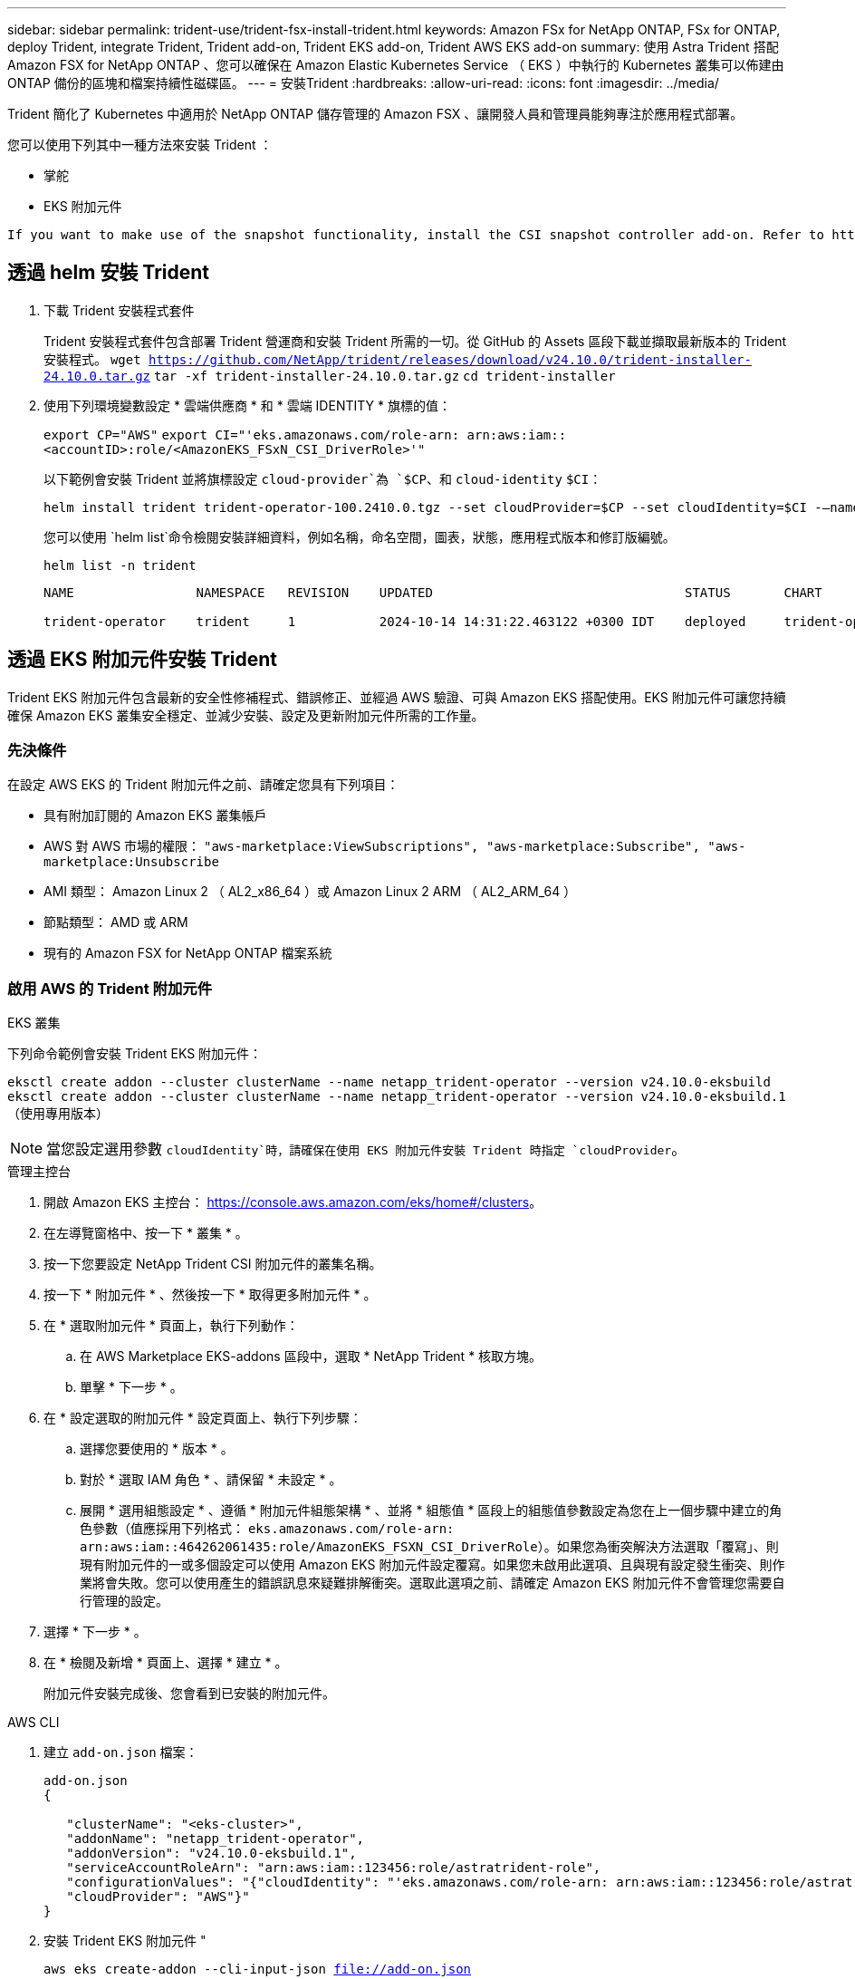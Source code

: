 ---
sidebar: sidebar 
permalink: trident-use/trident-fsx-install-trident.html 
keywords: Amazon FSx for NetApp ONTAP, FSx for ONTAP, deploy Trident, integrate Trident, Trident add-on, Trident EKS add-on, Trident AWS EKS add-on 
summary: 使用 Astra Trident 搭配 Amazon FSX for NetApp ONTAP 、您可以確保在 Amazon Elastic Kubernetes Service （ EKS ）中執行的 Kubernetes 叢集可以佈建由 ONTAP 備份的區塊和檔案持續性磁碟區。 
---
= 安裝Trident
:hardbreaks:
:allow-uri-read: 
:icons: font
:imagesdir: ../media/


[role="lead"]
Trident 簡化了 Kubernetes 中適用於 NetApp ONTAP 儲存管理的 Amazon FSX 、讓開發人員和管理員能夠專注於應用程式部署。

您可以使用下列其中一種方法來安裝 Trident ：

* 掌舵
* EKS 附加元件


[listing]
----
If you want to make use of the snapshot functionality, install the CSI snapshot controller add-on. Refer to https://docs.aws.amazon.com/eks/latest/userguide/csi-snapshot-controller.html.
----


== 透過 helm 安裝 Trident

. 下載 Trident 安裝程式套件
+
Trident 安裝程式套件包含部署 Trident 營運商和安裝 Trident 所需的一切。從 GitHub 的 Assets 區段下載並擷取最新版本的 Trident 安裝程式。
`wget https://github.com/NetApp/trident/releases/download/v24.10.0/trident-installer-24.10.0.tar.gz`
`tar -xf trident-installer-24.10.0.tar.gz`
`cd trident-installer`

. 使用下列環境變數設定 * 雲端供應商 * 和 * 雲端 IDENTITY * 旗標的值：
+
`export CP="AWS"`
`export CI="'eks.amazonaws.com/role-arn: arn:aws:iam::<accountID>:role/<AmazonEKS_FSxN_CSI_DriverRole>'"`

+
以下範例會安裝 Trident 並將旗標設定 `cloud-provider`為 `$CP`、和 `cloud-identity` `$CI`：

+
[listing]
----
helm install trident trident-operator-100.2410.0.tgz --set cloudProvider=$CP --set cloudIdentity=$CI -–namespace trident
----
+
您可以使用 `helm list`命令檢閱安裝詳細資料，例如名稱，命名空間，圖表，狀態，應用程式版本和修訂版編號。

+
[listing]
----
helm list -n trident
----
+
[listing]
----
NAME                NAMESPACE   REVISION    UPDATED                                 STATUS       CHART                          APP VERSION

trident-operator    trident     1           2024-10-14 14:31:22.463122 +0300 IDT    deployed     trident-operator-100.2410.0    24.10.0
----




== 透過 EKS 附加元件安裝 Trident

Trident EKS 附加元件包含最新的安全性修補程式、錯誤修正、並經過 AWS 驗證、可與 Amazon EKS 搭配使用。EKS 附加元件可讓您持續確保 Amazon EKS 叢集安全穩定、並減少安裝、設定及更新附加元件所需的工作量。



=== 先決條件

在設定 AWS EKS 的 Trident 附加元件之前、請確定您具有下列項目：

* 具有附加訂閱的 Amazon EKS 叢集帳戶
* AWS 對 AWS 市場的權限：
`"aws-marketplace:ViewSubscriptions",
"aws-marketplace:Subscribe",
"aws-marketplace:Unsubscribe`
* AMI 類型： Amazon Linux 2 （ AL2_x86_64 ）或 Amazon Linux 2 ARM （ AL2_ARM_64 ）
* 節點類型： AMD 或 ARM
* 現有的 Amazon FSX for NetApp ONTAP 檔案系統




=== 啟用 AWS 的 Trident 附加元件

[role="tabbed-block"]
====
.EKS 叢集
--
下列命令範例會安裝 Trident EKS 附加元件：

`eksctl create addon --cluster clusterName --name netapp_trident-operator --version v24.10.0-eksbuild`
`eksctl create addon --cluster clusterName --name netapp_trident-operator --version v24.10.0-eksbuild.1` （使用專用版本）

--

NOTE: 當您設定選用參數 `cloudIdentity`時，請確保在使用 EKS 附加元件安裝 Trident 時指定 `cloudProvider`。

.管理主控台
--
. 開啟 Amazon EKS 主控台： https://console.aws.amazon.com/eks/home#/clusters[]。
. 在左導覽窗格中、按一下 * 叢集 * 。
. 按一下您要設定 NetApp Trident CSI 附加元件的叢集名稱。
. 按一下 * 附加元件 * 、然後按一下 * 取得更多附加元件 * 。
. 在 * 選取附加元件 * 頁面上，執行下列動作：
+
.. 在 AWS Marketplace EKS-addons 區段中，選取 * NetApp Trident * 核取方塊。
.. 單擊 * 下一步 * 。


. 在 * 設定選取的附加元件 * 設定頁面上、執行下列步驟：
+
.. 選擇您要使用的 * 版本 * 。
.. 對於 * 選取 IAM 角色 * 、請保留 * 未設定 * 。
.. 展開 * 選用組態設定 * 、遵循 * 附加元件組態架構 * 、並將 * 組態值 * 區段上的組態值參數設定為您在上一個步驟中建立的角色參數（值應採用下列格式： `eks.amazonaws.com/role-arn: arn:aws:iam::464262061435:role/AmazonEKS_FSXN_CSI_DriverRole`）。如果您為衝突解決方法選取「覆寫」、則現有附加元件的一或多個設定可以使用 Amazon EKS 附加元件設定覆寫。如果您未啟用此選項、且與現有設定發生衝突、則作業將會失敗。您可以使用產生的錯誤訊息來疑難排解衝突。選取此選項之前、請確定 Amazon EKS 附加元件不會管理您需要自行管理的設定。


. 選擇 * 下一步 * 。
. 在 * 檢閱及新增 * 頁面上、選擇 * 建立 * 。
+
附加元件安裝完成後、您會看到已安裝的附加元件。



--
.AWS CLI
--
. 建立 `add-on.json` 檔案：
+
[listing]
----
add-on.json
{

   "clusterName": "<eks-cluster>",
   "addonName": "netapp_trident-operator",
   "addonVersion": "v24.10.0-eksbuild.1",
   "serviceAccountRoleArn": "arn:aws:iam::123456:role/astratrident-role",
   "configurationValues": "{"cloudIdentity": "'eks.amazonaws.com/role-arn: arn:aws:iam::123456:role/astratrident-role'",
   "cloudProvider": "AWS"}"
}
----
. 安裝 Trident EKS 附加元件 "
+
`aws eks create-addon --cli-input-json file://add-on.json`



--
====


=== 更新 Trident EKS 附加元件

[role="tabbed-block"]
====
.EKS 叢集
--
* 檢查 FSxN Trident CSI 附加元件的目前版本。以叢集名稱取代 `my-cluster` 。
`eksctl get addon --name netapp_trident-operator --cluster my-cluster`
+
* 輸出範例： *



[listing]
----
NAME                        VERSION             STATUS    ISSUES    IAMROLE    UPDATE AVAILABLE    CONFIGURATION VALUES
netapp_trident-operator    v24.10.0-eksbuild.1    ACTIVE    0       {"cloudIdentity":"'eks.amazonaws.com/role-arn: arn:aws:iam::139763910815:role/AmazonEKS_FSXN_CSI_DriverRole'"}
----
* 將附加元件更新至上一個步驟輸出中可用更新所傳回的版本。
`eksctl update addon --name netapp_trident-operator --version v24.10.0-eksbuild.1 --cluster my-cluster --force`
+
如果您移除此 `--force` 選項、且任何 Amazon EKS 附加元件設定與您現有的設定發生衝突、則更新 Amazon EKS 附加元件會失敗；您會收到錯誤訊息、協助您解決衝突。在指定此選項之前、請確定 Amazon EKS 附加元件不會管理您需要管理的設定、因為這些設定會以此選項覆寫。如需此設定的其他選項的詳細資訊，請參閱 link:https://eksctl.io/usage/addons/["附加元件"]。如需 Amazon EKS Kubernetes 現場管理的詳細資訊、請參閱 link:https://docs.aws.amazon.com/eks/latest/userguide/kubernetes-field-management.html["Kubernetes 現場管理"]。



--
.管理主控台
--
. 打開 Amazon EKS 控制檯 https://console.aws.amazon.com/eks/home#/clusters[]。
. 在左導覽窗格中、按一下 * 叢集 * 。
. 按一下您要更新 NetApp Trident CSI 附加元件的叢集名稱。
. 按一下 * 附加元件 * 索引標籤。
. 按一下 * 「 NetApp Trident * 」，然後按一下 * 「編輯 * 」。
. 在 * 設定選取的附加元件設定 * 頁面上，執行下列步驟：
+
.. 選擇您要使用的 * 版本 * 。
.. 展開 * 選用組態設定 * ，並視需要修改。
.. 按一下*儲存變更*。




--
.AWS CLI
--
下列範例更新 EKS 附加元件：

`aws eks update-addon --cluster-name my-cluster netapp_trident-operator vpc-cni --addon-version v24.10.0-eksbuild.1 \
    --service-account-role-arn arn:aws:iam::111122223333:role/role-name --configuration-values '{}' --resolve-conflicts --preserve`

--
====


=== 解除安裝 / 移除 Trident EKS 附加元件

您有兩種移除 Amazon EKS 附加元件的選項：

* * 保留叢集上的附加軟體 * –此選項會移除 Amazon EKS 對任何設定的管理。它也會移除 Amazon EKS 通知您更新的功能、並在您啟動更新後自動更新 Amazon EKS 附加元件。不過、它會保留叢集上的附加軟體。此選項可讓附加元件成為自我管理的安裝、而非 Amazon EKS 附加元件。有了這個選項、附加元件就不會停機。保留 `--preserve` 命令中的選項以保留附加元件。
* * 從叢集完全移除附加軟體 * –我們建議您只有在叢集上沒有任何相關資源的情況下、才從叢集移除 Amazon EKS 附加元件。從命令中移除 `--preserve` 選項 `delete` 以移除附加元件。



NOTE: 如果附加元件有相關的 IAM 帳戶、則不會移除 IAM 帳戶。

[role="tabbed-block"]
====
.EKS 叢集
--
下列命令會解除安裝 Trident EKS 附加元件：
`eksctl delete addon --cluster K8s-arm --name netapp_trident-operator`

--
.管理主控台
--
. 開啟 Amazon EKS 主控台： https://console.aws.amazon.com/eks/home#/clusters[]。
. 在左導覽窗格中、按一下 * 叢集 * 。
. 按一下您要移除 NetApp Trident CSI 附加元件的叢集名稱。
. 單擊 *Add-ons* 選項卡，然後單擊 Trident by NetApp 。 *
. 按一下「*移除*」。
. 在 * 移除 NetApp_trident 操作員確認 * 對話方塊中、執行下列步驟：
+
.. 如果您想要 Amazon EKS 停止管理附加元件的設定、請選取 * 保留在叢集 * 上。如果您想要保留叢集上的附加軟體、以便自行管理附加元件的所有設定、請執行此動作。
.. 輸入 *NetApp_trident － operer* 。
.. 按一下「*移除*」。




--
.AWS CLI
--
以叢集名稱取代 `my-cluster` 、然後執行下列命令。

`aws eks delete-addon --cluster-name my-cluster --addon-name netapp_trident-operator --preserve`

--
====